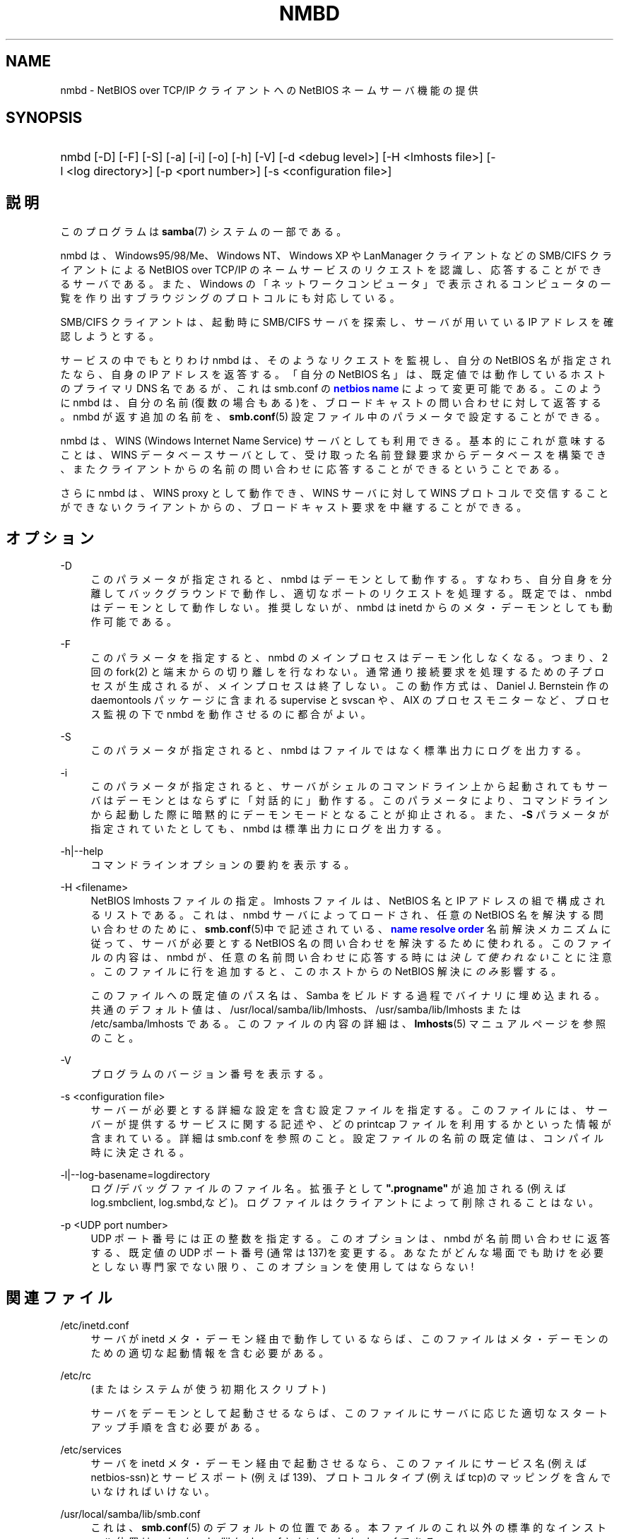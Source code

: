 '\" t
.\"     Title: nmbd
.\"    Author: [FIXME: author] [see http://docbook.sf.net/el/author]
.\" Generator: DocBook XSL Stylesheets v1.75.2 <http://docbook.sf.net/>
.\"      Date: 11/12/2010
.\"    Manual: システム管理ツール
.\"    Source: Samba 3.5
.\"  Language: English
.\"
.TH "NMBD" "8" "11/12/2010" "Samba 3\&.5" "システム管理ツール"
.\" -----------------------------------------------------------------
.\" * set default formatting
.\" -----------------------------------------------------------------
.\" disable hyphenation
.nh
.\" disable justification (adjust text to left margin only)
.ad l
.\" -----------------------------------------------------------------
.\" * MAIN CONTENT STARTS HERE *
.\" -----------------------------------------------------------------
.SH "NAME"
nmbd \- NetBIOS over TCP/IP クライアントへの NetBIOS ネームサーバ機能の提供
.SH "SYNOPSIS"
.HP \w'\ 'u
nmbd [\-D] [\-F] [\-S] [\-a] [\-i] [\-o] [\-h] [\-V] [\-d\ <debug\ level>] [\-H\ <lmhosts\ file>] [\-l\ <log\ directory>] [\-p\ <port\ number>] [\-s\ <configuration\ file>]
.SH "説明"
.PP
このプログラムは
\fBsamba\fR(7)
システムの一部である。
.PP
nmbd
は、Windows95/98/Me、 Windows NT、Windows XP や LanManager クライアントなどの SMB/CIFS クライアントによる NetBIOS over TCP/IP のネームサービスのリクエストを認識し、 応答することができるサーバである。 また、Windows の「ネットワークコンピュータ」 で表示されるコンピュータの一覧を 作り出すブラウジングのプロトコルにも対応している。
.PP
SMB/CIFS クライアントは、起動時に SMB/CIFS サーバを探索し、 サーバが用いている IP アドレスを確認しようとする。
.PP
サービスの中でもとりわけ
nmbd
は、 そのようなリクエストを監視し、自分の NetBIOS 名が指定されたなら、 自身の IP アドレスを返答する。 「自分の NetBIOS 名」は、 既定値では動作しているホストのプライマリDNS 名であるが、 これは
smb\&.conf
の
\m[blue]\fBnetbios name\fR\m[]
によって変更可能である。 このように
nmbd
は、 自分の名前(復数の場合もある)を、 ブロードキャストの問い合わせに対して返答する。nmbd が返す追加の名前を、
\fBsmb.conf\fR(5)
設定ファイル中のパラメータで設定することができる。
.PP
nmbd
は、WINS (Windows Internet Name Service) サーバとしても利用できる。 基本的にこれが意味することは、WINS データベースサーバとして、 受け取った名前登録要求からデータベースを構築でき、 またクライアントからの名前の問い合わせに応答することができるということである。
.PP
さらに
nmbd
は、WINS proxy として動作でき、 WINS サーバに対して WINS プロトコルで交信することができないクライアントからの、 ブロードキャスト要求を中継することができる。
.SH "オプション"
.PP
\-D
.RS 4
このパラメータが指定されると、nmbd
はデーモンとして動作する。 すなわち、自分自身を分離してバックグラウンドで動作し、適切なポートのリクエストを処理する。 既定では、nmbd
はデーモンとして動作しない。 推奨しないが、nmbd は
inetd
からのメタ・デーモンとしても動作可能である。
.RE
.PP
\-F
.RS 4
このパラメータを指定すると、
nmbd
のメインプロセスはデーモン化しなくなる。 つまり、 2 回の
fork(2)
と端末からの切り離しを行なわない。 通常通り接続要求を処理するための子プロセスが生成されるが、 メインプロセスは終了しない。 この動作方式は、 Daniel J\&. Bernstein 作の
daemontools
パッケージに含まれる
supervise
と
svscan
や、 AIX のプロセスモニターなど、プロセス監視の下で
nmbd
を動作させるのに都合がよい。
.RE
.PP
\-S
.RS 4
このパラメータが指定されると、nmbd
は ファイルではなく標準出力にログを出力する。
.RE
.PP
\-i
.RS 4
このパラメータが指定されると、 サーバがシェルのコマンドライン上から起動されてもサーバはデーモンとはならずに「対話的に」動作する。 このパラメータにより、コマンドラインから起動した際に暗黙的にデーモンモードとなることが抑止される。 また、\fB\-S\fR
パラメータが指定されていたとしても、
nmbd
は標準出力にログを出力する。
.RE
.PP
\-h|\-\-help
.RS 4
コマンドラインオプションの要約を表示する。
.RE
.PP
\-H <filename>
.RS 4
NetBIOS lmhosts ファイルの指定。lmhosts ファイルは、 NetBIOS 名と IP アドレスの組で構成されるリストである。 これは、nmbd サーバによってロードされ、任意の NetBIOS 名を解決する問い合わせのために、
\fBsmb.conf\fR(5)中で記述されている、
\m[blue]\fBname resolve order\fR\m[]
名前解決メカニズムに従って、サーバが必要とする NetBIOS 名の問い合わせを解決するために使われる。 このファイルの内容は、
nmbd
が、 任意の名前問い合わせに応答する時には\fI決して使われない\fRことに注意。 このファイルに行を追加すると、 このホストからの NetBIOS 解決に\fIのみ\fR影響する。
.sp
このファイルへの既定値のパス名は、 Samba をビルドする過程でバイナリに埋め込まれる。 共通のデフォルト値は、
/usr/local/samba/lib/lmhosts、
/usr/samba/lib/lmhosts
または
/etc/samba/lmhosts
である。 このファイルの内容の詳細は、
\fBlmhosts\fR(5)
マニュアルページを参照のこと。
.RE
.PP
\-V
.RS 4
プログラムのバージョン番号を表示する。
.RE
.PP
\-s <configuration file>
.RS 4
サーバーが必要とする詳細な設定を含む設定ファイルを 指定する。このファイルには、サーバーが提供するサービスに関する記述や、 どの printcap ファイルを利用するかといった情報が含まれている。詳細は
smb\&.conf
を参照のこと。設定ファイルの名前の既定値は、コンパイル時 に決定される。
.RE
.PP
\-l|\-\-log\-basename=logdirectory
.RS 4
ログ/デバッグファイルのファイル名。拡張子として
\fB"\&.progname"\fR
が追加される(例えば log\&.smbclient, log\&.smbd,など)。ログファイルはクライアントによって削除されることはない。
.RE
.PP
\-p <UDP port number>
.RS 4
UDP ポート番号には正の整数を指定する。 このオプションは、nmbd
が名前問い合わせに返答する、 既定値の UDP ポート番号(通常は137)を変更する。 あなたがどんな場面でも助けを必要としない専門家でない限り、 このオプションを使用してはならない!
.RE
.SH "関連ファイル"
.PP
/etc/inetd\&.conf
.RS 4
サーバが
inetd
メタ・デーモン経由で動作しているならば、このファイルは メタ・デーモンのための適切な起動情報を含む必要がある。
.RE
.PP
/etc/rc
.RS 4
(またはシステムが使う初期化スクリプト)
.sp
サーバをデーモンとして起動させるならば、 このファイルにサーバに応じた適切なスタートアップ 手順を含む必要がある。
.RE
.PP
/etc/services
.RS 4
サーバを
inetd
メタ・デーモン経由で起動させるなら、このファイルにサービス名 (例えば netbios\-ssn)とサービスポート(例えば139)、 プロトコルタイプ(例えば tcp)のマッピングを含んでいなければいけない。
.RE
.PP
/usr/local/samba/lib/smb\&.conf
.RS 4
これは、
\fBsmb.conf\fR(5)
のデフォルトの位置である。 本ファイルのこれ以外の標準的なインストール位置は、
/usr/samba/lib/smb\&.conf
と
/etc/samba/smb\&.conf
である。
.sp
WINS サーバとして動作させるなら (\fBsmb.conf\fR(5)
マニュアルページの
\m[blue]\fBwins support\fR\m[]
パラメータを参照)、
nmbd
は、Samba がインストールされた場所の下に作成される
var/locks
ディレクトリ中の
wins\&.dat
ファイルに WINS データベースを格納する。
.sp
nmbd
が
\fI ブラウズマスタ\fR
(
\fBsmb.conf\fR(5)
マニュアルページの
\m[blue]\fBlocal master\fR\m[]
パラメータを参照) として動作している場合、
nmbd
は、Samba がインストールされた場所の下に作成される
var/locks
ディレクトリ中の
browse\&.dat
ファイルにブラウジングのデータベースを格納する。
.RE
.SH "シグナル"
.PP
nmbd
プロセスをシャットダウンするために、 SIGKILL(\-9) を使用した場合、 名前データベースが整合性の崩れた状態で残ってしまう可能性があるため、 最後の手段として以外には
\fI決して\fR推奨しない。 正しい方法は、SIGTERM(\-15) を送り、nmbd
が自ら終了するまで待つことである。
.PP
nmbd
が SIGHUP を受け取ると、名前の一覧を
/usr/local/samba/var/locks
ディレクトリ (または Samba 自身がインストールされた場所の配下に作成される
var/locks
ディレクトリ)中のファイル
namelist\&.debug
にダンプする。 同様に nmbd はサーバデータベースを
log\&.nmb
ファイルにダンプする。
.PP
\fBsmbcontrol\fR(1)
を使うと nmbd のデバッグ・ログ・レベルを上げたり下げたりできる (SIGUSR[1|2] シグナルは Samba 2\&.2 からもはや使用されていない)。 これにより、通常は低いログ・レベルで動作させた状態で、 一時的な問題を診断することができる。
.SH "バージョン"
.PP
この man ページは、Samba システムのバージョン 3 用になっている。
.SH "関連項目"
.PP

\fBinetd\fR(8)、
\fBsmbd\fR(8)、
\fBsmb.conf\fR(5)、
\fBsmbclient\fR(1)、
\fBtestparm\fR(1)、
\fBtestprns\fR(1)、 Internet RFC の
rfc1001\&.txt、rfc1002\&.txt。 その他 CIFS(以前のSMB)の仕様を以下のWebページにあるリンクから入手できる:
http://samba\&.org/cifs/
。
.SH "著者"
.PP
オリジナルの Samba ソフトウェアと関連するユーティリティは、 Andrew Tridgell によって作られた。Samba は現在 Linux カーネルが 開発されているような方法でのオープンソースプロジェクトである Samba Team によって開発されている。
.PP
オリジナルの Samba の マニュアルページは Karl Auer によって書かれた。 マニュアルページは YODL 形式(別の、優秀なオープンソースソフトウェアで、
ftp://ftp\&.icce\&.rug\&.nl/pub/unix/
にある) で変換され、Jeremy Allison によって Samba 2\&.0 リリースのために更新された。 Samba 2\&.2 のための DocBook 形式への変換は Gerald Carter が行った。 Samba 3\&.0 のための DocBook XML 4\&.2 形式への変換は Alexander Bokovoy が行った。
.SH "日本語訳"
.PP
このマニュアルページは Samba 3\&.0\&.23 \- 3\&.5\&.6 対応のものである。
.PP
このドキュメントの Samba 3\&.0\&.0 対応の翻訳は
.sp
.RS 4
.ie n \{\
\h'-04'\(bu\h'+03'\c
.\}
.el \{\
.sp -1
.IP \(bu 2.3
.\}
たかはしもとのぶ (monyo@samba\&.gr\&.jp)
.RE
.sp
.RS 4
.ie n \{\
\h'-04'\(bu\h'+03'\c
.\}
.el \{\
.sp -1
.IP \(bu 2.3
.\}
はせがわ ようすけ
.RE
.sp
.RS 4
.ie n \{\
\h'-04'\(bu\h'+03'\c
.\}
.el \{\
.sp -1
.IP \(bu 2.3
.\}
ちかましゅうへい
.sp
.RE
によって行なわれた。
.PP
Samba 3\&.0\&.23 \- 3\&.0\&.24 対応の翻訳は、たかはしもとのぶ (monyo@samba\&.gr\&.jp) によって行なわれた。
.PP
Samba 3\&.2\&.4 \- 3\&.5\&.6 対応の翻訳は、太田俊哉 (ribbon@samba\&.gr\&.jp) によって行なわれた。
